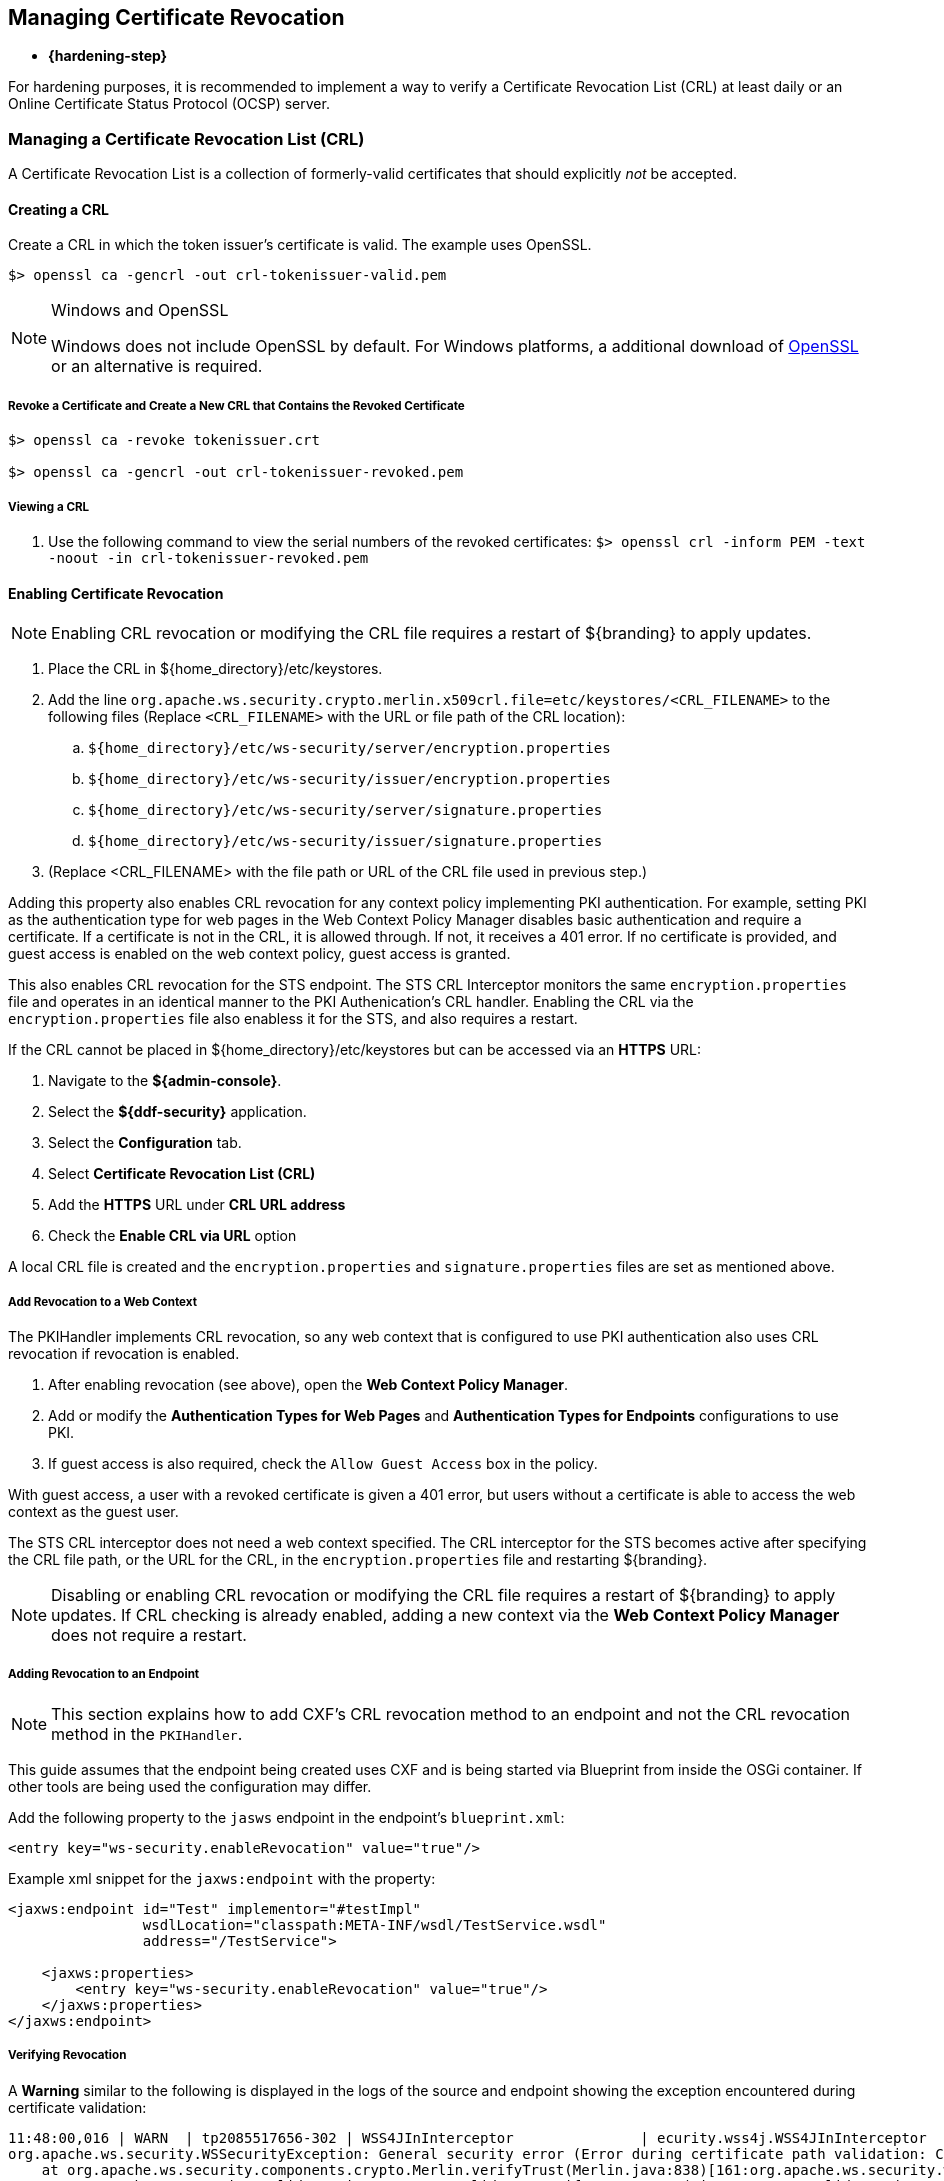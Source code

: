:title: Managing Certificate Revocation
:type: configuration
:status: published
:parent: Configuring User Access
:summary: Managing certificate revocation list.
:order: 09

== {title}

* *{hardening-step}*

For hardening purposes, it is recommended to implement a way to verify a ((Certificate Revocation List)) (CRL) at least daily or an ((Online Certificate Status Protocol (OCSP) server)).

=== Managing a Certificate Revocation List (CRL)
A Certificate Revocation List is a collection of formerly-valid certificates that should explicitly _not_ be accepted.

==== Creating a CRL

Create a CRL in which the token issuer's certificate is valid.
The example uses OpenSSL.

`$> openssl ca -gencrl -out crl-tokenissuer-valid.pem`

.Windows and OpenSSL
[NOTE]
====
Windows does not include OpenSSL by default.
For Windows platforms, a additional download of https://www.openssl.org/source/[OpenSSL] or an alternative is required.
====

===== Revoke a Certificate and Create a New CRL that Contains the Revoked Certificate

----
$> openssl ca -revoke tokenissuer.crt

$> openssl ca -gencrl -out crl-tokenissuer-revoked.pem
----

===== Viewing a CRL

. Use the following command to view the serial numbers of the revoked certificates:
`$> openssl crl -inform PEM -text -noout -in crl-tokenissuer-revoked.pem`

==== Enabling Certificate Revocation

[NOTE]
====
Enabling CRL revocation or modifying the CRL file requires a restart of ${branding} to apply updates.
====

. Place the CRL in ${home_directory}/etc/keystores.
. Add the line `org.apache.ws.security.crypto.merlin.x509crl.file=etc/keystores/<CRL_FILENAME>` to the following files (Replace `<CRL_FILENAME>` with the URL or file path of the CRL location):
.. `${home_directory}/etc/ws-security/server/encryption.properties`
.. `${home_directory}/etc/ws-security/issuer/encryption.properties`
.. `${home_directory}/etc/ws-security/server/signature.properties`
.. `${home_directory}/etc/ws-security/issuer/signature.properties`
. (Replace <CRL_FILENAME> with the file path or URL of the CRL file used in previous step.)

Adding this property also enables CRL revocation for any context policy implementing PKI authentication.
For example, setting PKI as the authentication type for web pages in the Web Context Policy Manager disables basic authentication and require a certificate.
If a certificate is not in the CRL, it is allowed through. If not, it receives a 401 error.
If no certificate is provided, and guest access is enabled on the web context policy, guest access is granted.

This also enables CRL revocation for the STS endpoint.
The STS CRL Interceptor monitors the same `encryption.properties` file and operates in an identical manner to the PKI Authenication's CRL handler. Enabling the CRL via the `encryption.properties` file also enabless it for the STS, and also requires a restart.

If the CRL cannot be placed in ${home_directory}/etc/keystores but can be accessed via an *HTTPS* URL:

. Navigate to the *${admin-console}*.
. Select the *${ddf-security}* application.
. Select the *Configuration* tab.
. Select *Certificate Revocation List (CRL)*
. Add the *HTTPS* URL under *CRL URL address*
. Check the *Enable CRL via URL* option

A local CRL file is created and the `encryption.properties` and `signature.properties` files are set as mentioned above.

===== Add Revocation to a Web Context

The PKIHandler implements CRL revocation, so any web context that is configured to use PKI authentication also uses CRL revocation if revocation is enabled.

. After enabling revocation (see above), open the *Web Context Policy Manager*.
. Add or modify the *Authentication Types for Web Pages* and *Authentication Types for Endpoints* configurations to use PKI.
. If guest access is also required, check the `Allow Guest Access` box in the policy.

With guest access, a user with a revoked certificate is given a 401 error, but users without a certificate is able to access the web context as the guest user.

The STS CRL interceptor does not need a web context specified.
The CRL interceptor for the STS becomes active after specifying the CRL file path, or the URL for the CRL, in the `encryption.properties` file and restarting ${branding}.

[NOTE]
====
Disabling or enabling CRL revocation or modifying the CRL file requires a restart of ${branding} to apply updates.
If CRL checking is already enabled, adding a new context via the *Web Context Policy Manager* does not require a restart.
====

===== Adding Revocation to an Endpoint

[NOTE]
====
This section explains how to add CXF's CRL revocation method to an endpoint and not the CRL revocation method in the `PKIHandler`.
====

This guide assumes that the endpoint being created uses CXF and is being started via Blueprint from inside the OSGi container.
If other tools are being used the configuration may differ.

Add the following property to the `jasws` endpoint in the endpoint's `blueprint.xml`:

[source]
----
<entry key="ws-security.enableRevocation" value="true"/>
----

.Example xml snippet for the `jaxws:endpoint` with the property:
[source]
----
<jaxws:endpoint id="Test" implementor="#testImpl"
                wsdlLocation="classpath:META-INF/wsdl/TestService.wsdl"
                address="/TestService">

    <jaxws:properties>
        <entry key="ws-security.enableRevocation" value="true"/>
    </jaxws:properties>
</jaxws:endpoint>
----

===== Verifying Revocation

A *Warning* similar to the following is displayed in the logs of the source and endpoint showing the exception encountered during certificate validation:

[source]
----
11:48:00,016 | WARN  | tp2085517656-302 | WSS4JInInterceptor               | ecurity.wss4j.WSS4JInInterceptor  330 | 164 - org.apache.cxf.cxf-rt-ws-security - 2.7.3 |
org.apache.ws.security.WSSecurityException: General security error (Error during certificate path validation: Certificate has been revoked, reason: unspecified)
    at org.apache.ws.security.components.crypto.Merlin.verifyTrust(Merlin.java:838)[161:org.apache.ws.security.wss4j:1.6.9]
    at org.apache.ws.security.validate.SignatureTrustValidator.verifyTrustInCert(SignatureTrustValidator.java:213)[161:org.apache.ws.security.wss4j:1.6.9]

[ ... section removed for space]

Caused by: java.security.cert.CertPathValidatorException: Certificate has been revoked, reason: unspecified
    at sun.security.provider.certpath.PKIXMasterCertPathValidator.validate(PKIXMasterCertPathValidator.java:139)[:1.6.0_33]
    at sun.security.provider.certpath.PKIXCertPathValidator.doValidate(PKIXCertPathValidator.java:330)[:1.6.0_33]
    at sun.security.provider.certpath.PKIXCertPathValidator.engineValidate(PKIXCertPathValidator.java:178)[:1.6.0_33]
    at java.security.cert.CertPathValidator.validate(CertPathValidator.java:250)[:1.6.0_33]
    at org.apache.ws.security.components.crypto.Merlin.verifyTrust(Merlin.java:814)[161:org.apache.ws.security.wss4j:1.6.9]
    ... 45 more
----

=== Managing an Online Certificate Status Protocol (OCSP) Server

An ((Online Certificate Status Protocol)) is a protocol used to verify the revocation status of a certificate.
An OCSP server can be queried with a certificate to verify if it is revoked.

The advantage of using an OCSP Server over a CRL is the fact that a local copy of the revoked certificates is not needed.

==== Enabling OCSP Revocation

. Navigate to the *${admin-console}*.
. Select the *${ddf-security}* application.
. Select the *Configuration* tab.
. Select *Online Certificate Status Protocol (OCSP)*
. Add the URL of the OCSP server under *OCSP server URL*.
. Check the *Enable validating a certificate against an OCSP server* option.

[NOTE]
====
If an error occurs while communicating with the OCSP server, an alert is posted to the ${admin-console}.
Until the error is resolved, certificates are not verified against the server.
====
